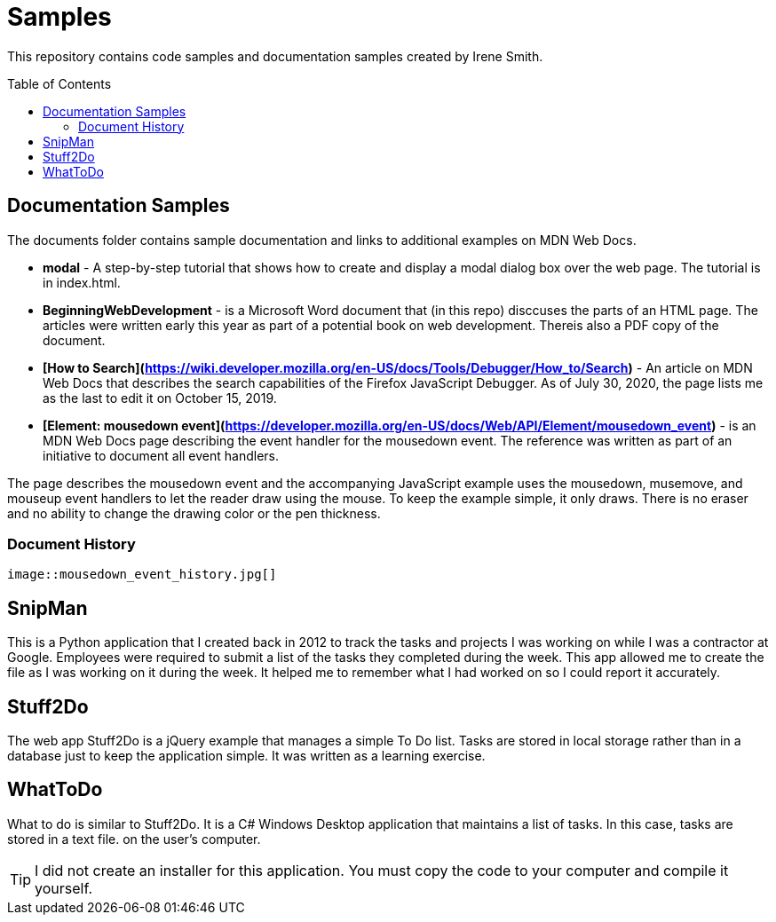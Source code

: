 ifdef::env-github[]
:tip-caption: :bulb:
:note-caption: :information_source:
:important-caption: :heavy_exclamation_mark:
:caution-caption: :fire:
:warning-caption: :warning:
endif::[]

:imagesdir: images/

:toc:
:toc-placement!:

= Samples

This repository contains code samples and documentation samples
created by Irene Smith.

toc::[]

== Documentation Samples

The documents folder contains sample documentation and links to additional examples 
on MDN Web Docs.

    * **modal** - A step-by-step tutorial that shows how to create and display
    a modal dialog box over the web page. The tutorial is in index.html.

    * **BeginningWebDevelopment** - is a Microsoft Word document that (in this
    repo) disccuses the parts of an HTML page. The articles were written early
    this year as part of a potential book on web development. Thereis also a PDF
    copy of the document.

    * **[How to Search](https://wiki.developer.mozilla.org/en-US/docs/Tools/Debugger/How_to/Search)** - An article on MDN Web Docs that describes the search capabilities of the Firefox JavaScript Debugger. As of July 30, 2020, the page lists me as the last to edit it on October 15, 2019.

    * **[Element: mousedown event](https://developer.mozilla.org/en-US/docs/Web/API/Element/mousedown_event)** - is an MDN Web Docs page describing the event handler for the mousedown event. The reference was written as part of an initiative to document all event handlers.

The page describes the mousedown event and the accompanying JavaScript example
uses the mousedown, musemove, and mouseup event handlers to let the reader draw
using the mouse. To keep the example simple, it only draws. There is no eraser
and no ability to change the drawing color or the pen thickness.

=== Document History
    
    image::mousedown_event_history.jpg[]

== SnipMan

This is a Python application that I created back in 2012 to track the tasks and
projects I was working on while I was a contractor at Google. Employees were
required to submit a list of the tasks they completed during the week. This app
allowed me to create the file as I was working on it during the week. It helped
me to remember what I had worked on so I could report it accurately.

== Stuff2Do

The web app Stuff2Do is a jQuery example that manages a simple To Do list. Tasks
are stored in local storage rather than in a database just to keep the
application simple. It was written as a learning exercise.

== WhatToDo

What to do is similar to Stuff2Do. It is a C# Windows Desktop application that
maintains a list of tasks. In this case, tasks are stored in a text file. on
the user's computer.

TIP: I did not create an installer for this application. You must copy the code
to your computer and compile it yourself.
